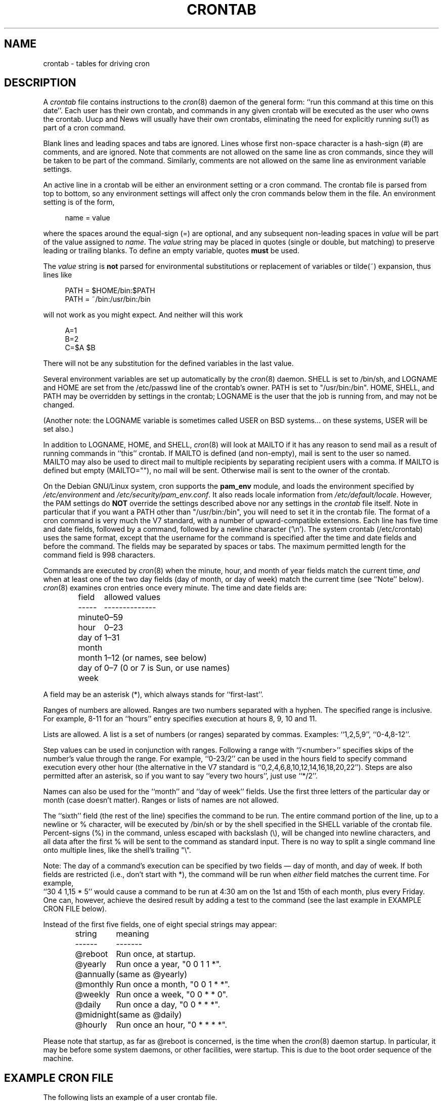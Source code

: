 .\"/* Copyright 1988,1990,1993,1994 by Paul Vixie
.\" * All rights reserved
.\" *
.\" * Distribute freely, except: don't remove my name from the source or
.\" * documentation (don't take credit for my work), mark your changes (don't
.\" * get me blamed for your possible bugs), don't alter or remove this
.\" * notice.  May be sold if buildable source is provided to buyer.  No
.\" * warrantee of any kind, express or implied, is included with this
.\" * software; use at your own risk, responsibility for damages (if any) to
.\" * anyone resulting from the use of this software rests entirely with the
.\" * user.
.\" *
.\" * Send bug reports, bug fixes, enhancements, requests, flames, etc., and
.\" * I'll try to keep a version up to date.  I can be reached as follows:
.\" * Paul Vixie          <paul@vix.com>          uunet!decwrl!vixie!paul
.\" */
.\"
.\" $Id: crontab.5,v 2.4 1994/01/15 20:43:43 vixie Exp $
.\"
.TH CRONTAB 5 "19 April 2010"
.UC 4
.SH NAME
crontab \- tables for driving cron
.SH DESCRIPTION
A
.I crontab
file contains instructions to the
.IR cron (8)
daemon of the general form: ``run this command at this time on this date''.
Each user has their own crontab, and commands in any given crontab will be
executed as the user who owns the crontab.  Uucp and News will usually have
their own crontabs, eliminating the need for explicitly running
.IR su (1)
as part of a cron command.
.PP
Blank lines and leading spaces and tabs are ignored.  Lines whose first
non-space character is a hash-sign (#) are comments, and are ignored.
Note that comments are not allowed on the same line as cron commands, since
they will be taken to be part of the command.  Similarly, comments are not
allowed on the same line as environment variable settings.
.PP
An active line in a crontab will be either an environment setting or a cron
command.  The crontab file is parsed from top to bottom, so any environment
settings will affect only the cron commands below them in the file.
An environment setting is of the form,
.PP
.in +4n
name = value
.in
.PP
where the spaces around the equal-sign (=) are optional, and any subsequent
non-leading spaces in
.I value
will be part of the value assigned to
.IR name .
The
.I value
string may be placed in quotes (single or double, but matching) to preserve
leading or trailing blanks.  To define an empty variable, quotes
.B must
be used.
.PP
The
.I value
string is
.B not
parsed for environmental substitutions or replacement of variables or
tilde(~) expansion, thus lines like
.PP
.in +4n
.nf
PATH = $HOME/bin:$PATH
PATH = ~/bin:/usr/bin:/bin
.fi
.in
.PP
will not work as you might expect. And neither will this work
.PP
.in +4n
.nf
A=1
B=2
C=$A $B
.fi
.in
.PP
There will not be any substitution for the defined variables in the
last value.
.PP
Several environment variables are set up automatically by the
.IR cron (8)
daemon.
SHELL is set to /bin/sh, and LOGNAME and HOME are set from the /etc/passwd
line of the crontab's owner.  PATH is set to "/usr/bin:/bin".
HOME, SHELL, and PATH may be overridden by settings in the crontab;
LOGNAME is the user that the job is running from, and may not be changed.
.PP
(Another note: the LOGNAME variable is sometimes called USER on BSD systems...
on these systems, USER will be set also.)
.PP
In addition to LOGNAME, HOME, and SHELL,
.IR cron (8)
will look at MAILTO if it has any reason to send mail as a result of running
commands in ``this'' crontab.  If MAILTO is defined (and non-empty), mail is
sent to the user so named.  MAILTO may also be used to direct mail to multiple
recipients by separating recipient users with a comma.  If MAILTO is defined
but empty (MAILTO=""), no mail will be sent.  Otherwise mail is sent to the
owner of the crontab.
.PP
On the Debian GNU/Linux system, cron supports the
.B pam_env
module, and loads the environment specified by
.I /etc/environment
and
.IR /etc/security/pam_env.conf .
It also reads locale information from
.IR /etc/default/locale .
However, the PAM settings do
.B NOT
override the settings described above nor any settings in the
.I crontab
file itself.  Note in particular that if you want a PATH other than
"/usr/bin:/bin", you will need to set it in the crontab file.
The format of a cron command is very much the V7 standard, with a number of
upward-compatible extensions.  Each line has five time and date fields,
followed by a command, followed by a newline character ('\en').
The system crontab (/etc/crontab) uses the same format, except that
the username for the command is specified after the time and
date fields and before the command.  The fields may be separated
by spaces or tabs.  The maximum permitted length for the command field is
998 characters.
.PP
Commands are executed by
.IR cron (8)
when the minute, hour, and month of year fields match the current time,
.I and
when at least one of the two day fields (day of month, or day of week)
match the current time (see ``Note'' below).
.IR cron (8)
examines cron entries once every minute.
The time and date fields are:
.IP
.ta 1.5i
field	allowed values
.br
-----	--------------
.br
minute	0\(en59
.br
hour	0\(en23
.br
day of month	1\(en31
.br
month	1\(en12 (or names, see below)
.br
day of week	0\(en7 (0 or 7 is Sun, or use names)
.br
.PP
A field may be an asterisk (*), which always stands for ``first\-last''.
.PP
Ranges of numbers are allowed.  Ranges are two numbers separated
with a hyphen.  The specified range is inclusive.  For example,
8\-11 for an ``hours'' entry specifies execution at hours 8, 9, 10
and 11.
.PP
Lists are allowed.  A list is a set of numbers (or ranges)
separated by commas.  Examples: ``1,2,5,9'', ``0\-4,8\-12''.
.PP
Step values can be used in conjunction with ranges.  Following
a range with ``/<number>'' specifies skips of the number's value
through the range.  For example, ``0\-23/2'' can be used in the hours
field to specify command execution every other hour (the alternative
in the V7 standard is ``0,2,4,6,8,10,12,14,16,18,20,22'').  Steps are
also permitted after an asterisk, so if you want to say ``every two
hours'', just use ``*/2''.
.PP
Names can also be used for the ``month'' and ``day of week''
fields.  Use the first three letters of the particular
day or month (case doesn't matter).  Ranges or
lists of names are not allowed.
.PP
The ``sixth'' field (the rest of the line) specifies the command to be
run.
The entire command portion of the line, up to a newline or %
character, will be executed by /bin/sh or by the shell
specified in the SHELL variable of the crontab file.
Percent-signs (%) in the command, unless escaped with backslash
(\e), will be changed into newline characters, and all data
after the first % will be sent to the command as standard
input.  There is no way to split a single command line onto multiple
lines, like the shell's trailing "\e".
.PP
Note: The day of a command's execution can be specified by two
fields \(em day of month, and day of week.  If both fields are
restricted (i.e., don't start with *), the command will be run when
.I either
field matches the current time.  For example,
.br
``30 4 1,15 * 5''
would cause a command to be run at 4:30 am on the 1st and 15th of each
month, plus every Friday.  One can, however, achieve the desired result
by adding a test to the command (see the last example in EXAMPLE CRON FILE
below).
.PP
Instead of the first five fields, one of eight special strings may appear:
.IP
.ta 1.5i
string	meaning
.br
------	-------
.br
@reboot	Run once, at startup.
.br
@yearly	Run once a year, "0 0 1 1 *".
.br
@annually	(same as @yearly)
.br
@monthly	Run once a month, "0 0 1 * *".
.br
@weekly	Run once a week, "0 0 * * 0".
.br
@daily	Run once a day, "0 0 * * *".
.br
@midnight	(same as @daily)
.br
@hourly	Run once an hour, "0 * * * *".
.br
.PP
Please note that startup, as far as @reboot is concerned, is the time when
the
.IR cron (8)
daemon startup.  In particular, it may be before some system daemons,
or other facilities, were startup.  This is due to the boot order
sequence of the machine.

.SH EXAMPLE CRON FILE

The following lists an example of a user crontab file.

.nf

# use /bin/bash to run commands, instead of the default /bin/sh
SHELL=/bin/bash
# mail any output to `paul', no matter whose crontab this is
MAILTO=paul
#
# run five minutes after midnight, every day
5 0 * * *       $HOME/bin/daily.job >> $HOME/tmp/out 2>&1
# run at 2:15pm on the first of every month \(em output mailed to paul
15 14 1 * *     $HOME/bin/monthly
# run at 10 pm on weekdays, annoy Joe
0 22 * * 1\-5    mail \-s "It's 10pm" joe%Joe,%%Where are your kids?%
23 0\-23/2 * * * echo "run 23 minutes after midn, 2am, 4am ..., everyday"
5 4 * * sun     echo "run at 5 after 4 every Sunday"
0 */4 1 * mon   echo "run every 4th hour on the 1st and on every Monday"
0 0 */2 * sun   echo "run at midn on every Sunday that's an uneven date"
# Run on every second Saturday of the month
0 4 8\-14 * *    test $(date +\e%u) \-eq 6 && echo "2nd Saturday"
.fi

.PP
All the above examples run non-interactive programs.  If you wish to run a
program that interacts with the user's desktop you have to make sure the proper
environment variable
.I DISPLAY
is set.

.\" Note: Based on some web searches, below example might not fully
.\" work in all systems, as notify-send might require also
.\" to have knowledge of the dbus session in use (through the environment)
.\" However, adding that code here is an overkill
.nf
# Execute a program and run a notification every day at 10:00 am
0 10 * * *  $HOME/bin/program | DISPLAY=:0 notify-send "Program run" "$(cat)"
.fi

.SH EXAMPLE SYSTEM CRON FILE

The following lists the content of a regular system-wide crontab file.  Unlike a
user's crontab, this file has the username field, as used by /etc/crontab.

.nf
# /etc/crontab: system-wide crontab
# Unlike any other crontab you don't have to run the `crontab'
# command to install the new version when you edit this file
# and files in /etc/cron.d.  These files also have username fields,
# that none of the other crontabs do.

SHELL=/bin/sh
PATH=/usr/local/sbin:/usr/local/bin:/sbin:/bin:/usr/sbin:/usr/bin

# Example of job definition:
# .---------------- minute (0 - 59)
# |  .------------- hour (0 - 23)
# |  |  .---------- day of month (1 - 31)
# |  |  |  .------- month (1 - 12) OR jan,feb,mar,apr ...
# |  |  |  |  .---- day of week (0 - 6) (Sunday=0 or 7) OR sun,mon,tue,wed,thu,fri,sat
# |  |  |  |  |
# m h dom mon dow user	command
17 * * * *  root  cd / && run-parts \-\-report /etc/cron.hourly
25 6 * * *  root  test \-x /usr/sbin/anacron || ( cd / && run-parts \-\-report /etc/cron.daily )
47 6 * * 7  root  test \-x /usr/sbin/anacron || ( cd / && run-parts \-\-report /etc/cron.weekly )
52 6 1 * *  root  test \-x /usr/sbin/anacron || ( cd / && run-parts \-\-report /etc/cron.monthly )
#
.fi

Note that all the system-wide tasks will run, by default, from 6 am to 7 am.  In
the case of systems that are not powered on during that period of time, only
the hourly tasks will be executed unless the defaults above are changed.


.SH SEE ALSO
cron(8), crontab(1)
.SH EXTENSIONS
When specifying day of week, both day 0 and day 7 will be considered Sunday.
BSD and AT&T seem to disagree about this.
.PP
Lists and ranges are allowed to co-exist in the same field.
"1\-3,7\-9" would be rejected by AT&T or BSD cron \(em they want
to see "1\-3" or "7,8,9" ONLY.
.PP
Ranges can include "steps", so "1\-9/2" is the same as "1,3,5,7,9".
.PP
Months or days of the week can be specified by name.
.PP
Environment variables can be set in the crontab.  In BSD or AT&T, the
environment handed to child processes is basically the one from /etc/rc.
.PP
Command output is mailed to the crontab owner (BSD can't do this), can be
mailed to a person other than the crontab owner (SysV can't do this), or the
feature can be turned off and no mail will be sent at all (SysV can't do this
either).
.PP
All of the `@' commands that can appear in place of the first five fields
are extensions.
.SH LIMITATIONS
The
.I cron
daemon runs with a defined timezone.  It currently does not support
per-user timezones.  All the tasks: system's and user's will be run based on the
configured timezone.  Even if a user specifies the
.I TZ
environment variable in his
.I crontab
this will affect only the commands executed in the crontab, not the execution
of the crontab tasks themselves.

POSIX specifies that the day of month and the day of week fields both need to
match the current time if either of them
.I is
a *.  However, this implementation only checks if the
.I first character
is a *.  This is why "0 0 */2 * sun" runs every Sunday that's an
uneven date while the POSIX standard would have it run every Sunday and on
every uneven date.

The
.I crontab
syntax does not make it possible to define all possible periods one can
imagine.  For example, it is not straightforward to define the last
weekday of a month.
To have a task run in a time period that cannot be defined using
.I crontab
syntax, the best approach would be to have the program itself check the
date and time information and continue execution only if the period
matches the desired one.

If the program itself cannot do the checks then a wrapper script would be
required.  Useful tools that could be used for date analysis are
.I ncal
or
.I calendar
For example, to run a program the last Saturday of every month you could use
the following wrapper code:

.nf
0 4 * * Sat   [ "$(date +\e%e)" = "$(LANG=C ncal | sed \-n 's/^Sa .* \e([0\-9]\e+\e) *$/\e1/p')" ] && echo "Last Saturday" && program_to_run
.fi


.SH DIAGNOSTICS
cron requires that each entry in a crontab end in a newline character.  If the
last entry in a crontab is missing a newline (i.e.\& terminated by EOF),
cron will consider the crontab (at least partially) broken.
A warning will be written to syslog.

.SH AUTHOR
Paul Vixie <paul@vix.com> is the author of
.I cron
and original creator of this manual page.  This page has also been modified for
Debian by Steve Greenland, Javier Fernandez-Sanguino, Christian Kastner and
Christian Pekeler.
